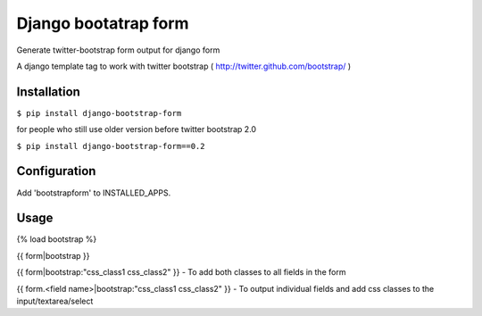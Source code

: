 =====================
Django bootatrap form
=====================

Generate twitter-bootstrap form output for django form

A django template tag to work with twitter bootstrap ( http://twitter.github.com/bootstrap/ )


Installation
============


``$ pip install django-bootstrap-form``

for people who still use older version before twitter bootstrap 2.0


``$ pip install django-bootstrap-form==0.2``



Configuration
==============

Add 'bootstrapform' to INSTALLED_APPS.


Usage
=====

{% load bootstrap %}

{{ form|bootstrap }}

{{ form|bootstrap:"css_class1 css_class2" }} - To add both classes to all fields in the form

{{ form.<field name>|bootstrap:"css_class1 css_class2" }} - To output individual fields and add css classes to the input/textarea/select
